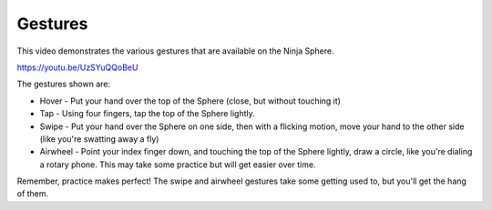 Gestures
********

This video demonstrates the various gestures that are available on the Ninja Sphere.

https://youtu.be/UzSYuQQoBeU

The gestures shown are:

* Hover - Put your hand over the top of the Sphere (close, but without touching it)
* Tap - Using four fingers, tap the top of the Sphere lightly.
* Swipe - Put your hand over the Sphere on one side, then with a flicking motion, move your hand to the other side (like you're swatting away a fly)
* Airwheel - Point your index finger down, and touching the top of the Sphere lightly, draw a circle, like you're dialing a rotary phone. This may take some practice but will get easier over time.

Remember, practice makes perfect! The swipe and airwheel gestures take some getting used to, but you'll get the hang of them.
